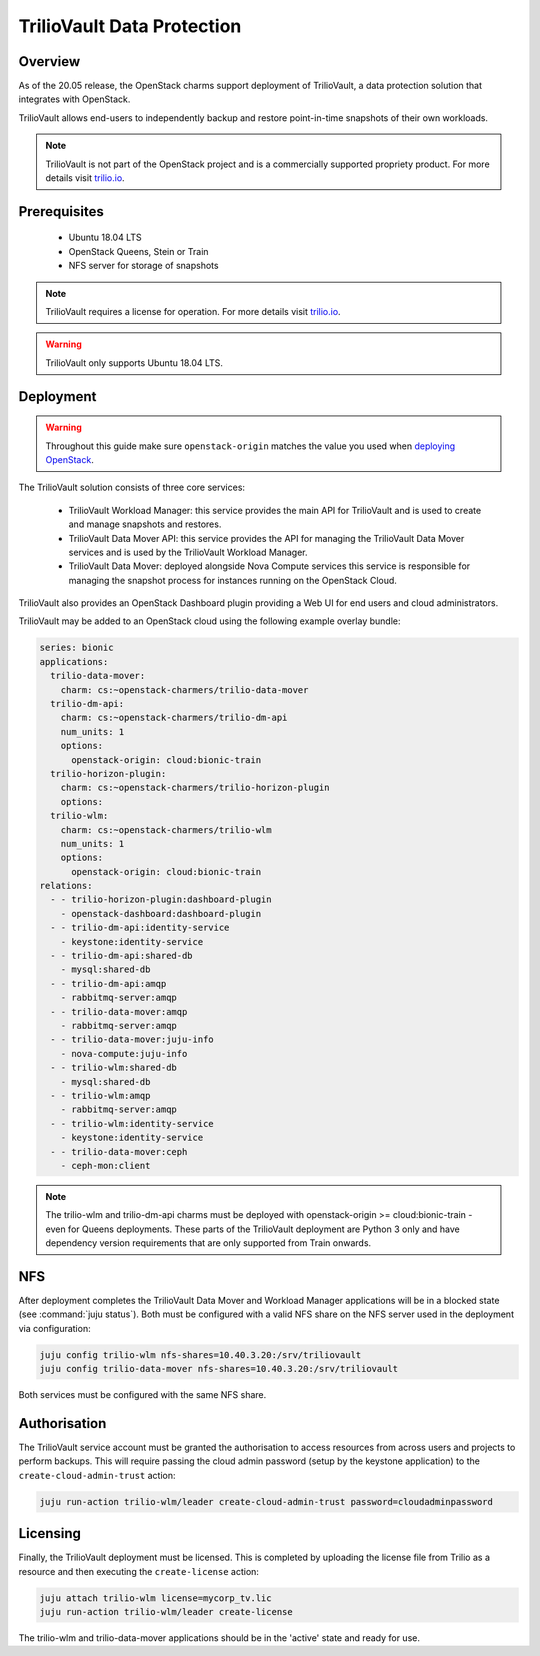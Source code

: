 ===========================
TrilioVault Data Protection
===========================

Overview
--------

As of the 20.05 release, the OpenStack charms support deployment of
TrilioVault, a data protection solution that integrates with
OpenStack.

TrilioVault allows end-users to independently backup and restore
point-in-time snapshots of their own workloads.

.. note::

   TrilioVault is not part of the OpenStack project and is a commercially
   supported propriety product.  For more details visit `trilio.io`_.

Prerequisites
-------------

 - Ubuntu 18.04 LTS
 - OpenStack Queens, Stein or Train
 - NFS server for storage of snapshots

.. note::

   TrilioVault requires a license for operation. For more details visit
   `trilio.io`_.

.. warning::

   TrilioVault only supports Ubuntu 18.04 LTS.

Deployment
----------

.. warning::

   Throughout this guide make sure ``openstack-origin`` matches the value you
   used when `deploying OpenStack`_.

The TrilioVault solution consists of three core services:

 - TrilioVault Workload Manager: this service provides the main API
   for TrilioVault and is used to create and manage snapshots
   and restores.
 - TrilioVault Data Mover API: this service provides the API for
   managing the TrilioVault Data Mover services and is used
   by the TrilioVault Workload Manager.
 - TrilioVault Data Mover: deployed alongside Nova Compute services
   this service is responsible for managing the snapshot process for
   instances running on the OpenStack Cloud.

TrilioVault also provides an OpenStack Dashboard plugin providing a Web UI
for end users and cloud administrators.

TrilioVault may be added to an OpenStack cloud using the following example
overlay bundle:

.. code-block:: yaml

   series: bionic
   applications:
     trilio-data-mover:
       charm: cs:~openstack-charmers/trilio-data-mover
     trilio-dm-api:
       charm: cs:~openstack-charmers/trilio-dm-api
       num_units: 1
       options:
         openstack-origin: cloud:bionic-train
     trilio-horizon-plugin:
       charm: cs:~openstack-charmers/trilio-horizon-plugin
       options:
     trilio-wlm:
       charm: cs:~openstack-charmers/trilio-wlm
       num_units: 1
       options:
         openstack-origin: cloud:bionic-train
   relations:
     - - trilio-horizon-plugin:dashboard-plugin
       - openstack-dashboard:dashboard-plugin
     - - trilio-dm-api:identity-service
       - keystone:identity-service
     - - trilio-dm-api:shared-db
       - mysql:shared-db
     - - trilio-dm-api:amqp
       - rabbitmq-server:amqp
     - - trilio-data-mover:amqp
       - rabbitmq-server:amqp
     - - trilio-data-mover:juju-info
       - nova-compute:juju-info
     - - trilio-wlm:shared-db
       - mysql:shared-db
     - - trilio-wlm:amqp
       - rabbitmq-server:amqp
     - - trilio-wlm:identity-service
       - keystone:identity-service
     - - trilio-data-mover:ceph
       - ceph-mon:client

.. note::

   The trilio-wlm and trilio-dm-api charms must be deployed with
   openstack-origin >= cloud:bionic-train - even for Queens deployments.
   These parts of the TrilioVault deployment are Python 3 only and have
   dependency version requirements that are only supported from Train
   onwards.

NFS
---

After deployment completes the TrilioVault Data Mover and Workload Manager
applications will be in a blocked state (see :command:`juju status`). Both
must be configured with a valid NFS share on the NFS server used in the
deployment via configuration:

.. code-block:: none

   juju config trilio-wlm nfs-shares=10.40.3.20:/srv/triliovault
   juju config trilio-data-mover nfs-shares=10.40.3.20:/srv/triliovault

Both services must be configured with the same NFS share.

Authorisation
-------------

The TrilioVault service account must be granted the authorisation to access
resources from across users and projects to perform backups. This will require
passing the cloud admin password (setup by the keystone application) to the
``create-cloud-admin-trust`` action:

.. code-block:: none

   juju run-action trilio-wlm/leader create-cloud-admin-trust password=cloudadminpassword

Licensing
---------

Finally, the TrilioVault deployment must be licensed. This is completed by
uploading the license file from Trilio as a resource and then executing the
``create-license`` action:

.. code-block:: none

   juju attach trilio-wlm license=mycorp_tv.lic
   juju run-action trilio-wlm/leader create-license

The trilio-wlm and trilio-data-mover applications should be in the 'active'
state and ready for use.

.. LINKS
.. _deploying OpenStack: install-openstack
.. _trilio.io: https://www.trilio.io/triliovault/openstack/
